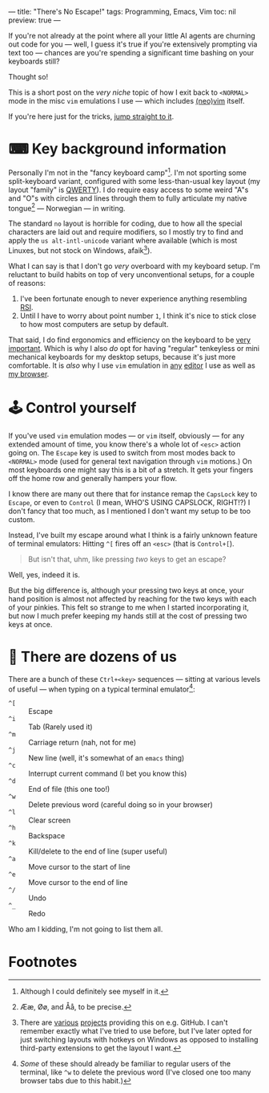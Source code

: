 ---
title: "There's No Escape!"
tags: Programming, Emacs, Vim
toc: nil
preview: true
---

If you're not already at the point where all your little AI agents are churning
out code for you — well, I guess it's true if you're extensively prompting via
text too — chances are you're spending a significant time bashing on your
keyboards still?

Thought so!

#+begin_notes
This is a short post on the /very niche/ topic of how I exit back to =<NORMAL>=
mode in the misc =vim= emulations I use — which includes [[https://neovim.io/][(neo)]][[https://www.vim.org/][vim]] itself.

If you're here just for the tricks, [[#control-yourself][jump straight to it]].
#+end_notes


* ⌨ Key background information

Personally I'm not in the "fancy keyboard camp"[fn:1]. I'm not sporting some
split-keyboard variant, configured with some less-than-usual key layout (my
layout "family" is [[https://en.wikipedia.org/wiki/QWERTY][QWERTY]]). I do require easy access to some weird "A"s and "O"s
with circles and lines through them to fully articulate my native tongue[fn:2] —
Norwegian — in writing.

The standard =no= layout is horrible for coding, due to how all the special
characters are laid out and require modifiers, so I mostly try to find and apply
the =us alt-intl-unicode= variant where available (which is most Linuxes, but
not stock on Windows, afaik[fn:3]).

What I can say is that I don't go /very/ overboard with my keyboard setup. I'm
reluctant to build habits on top of very unconventional setups, for a couple of
reasons:

1. I've been fortunate enough to never experience anything resembling [[https://en.wikipedia.org/wiki/Repetitive_strain_injury][RSI]].
2. Until I have to worry about point number =1=, I think it's nice to stick
   close to how most computers are setup by default.

That said, I do find ergonomics and efficiency on the keyboard to be [[file:2024-03-19-focus-by-automation.org::*Typing speed][very
important]]. Which is why I also /do/ opt for having "regular" tenkeyless or mini
mechanical keyboards for my desktop setups, because it's just more comfortable.
It is /also/ why I use =vim= emulation in [[://tags/emacs.org][any]] [[://tags/vim.html][editor]] I use as well as [[https://addons.mozilla.org/en-US/firefox/addon/vimium-ff/][my
browser]].

[fn:1] Although I could definitely see myself in it.

[fn:2] Ææ, Øø, and Åå, to be precise.

[fn:3] There are [[https://github.com/thomasfaingnaert/win-us-intl-altgr][various]] [[https://github.com/Derriick/win-us-altgr-intl][projects]] providing this on e.g. GitHub. I can't
remember exactly what I've tried to use before, but I've later opted for just
switching layouts with hotkeys on Windows as opposed to installing third-party
extensions to get the layout I want.

* 🕹 Control yourself

If you've used =vim= emulation modes — or =vim= itself, obviously — for any
extended amount of time, you know there's a whole lot of =<esc>= action going
on. The =Escape= key is used to switch from most modes back to =<NORMAL>= mode
(used for general text navigation through =vim= motions.) On most keyboards one
might say this is a bit of a stretch. It gets your fingers off the home row and
generally hampers your flow.

I know there are many out there that for instance remap the =CapsLock= key to
=Escape=, or even to =Control= (I mean, WHO'S USING CAPSLOCK, RIGHT!?) I don't
fancy that too much, as I mentioned I don't want my setup to be too custom.

Instead, I've built my escape around what I think is a fairly unknown feature of
terminal emulators: Hitting =^[= fires off an =<esc>= (that is =Control+[=).

#+begin_quote
But isn't that, uhm, like pressing /two/ keys to get an escape?
#+end_quote

Well, yes, indeed it is.

But the big difference is, although your pressing two keys at once, your hand
position is almost not affected by reaching for the two keys with each of your
pinkies. This felt so strange to me when I started incorporating it, but now I
much prefer keeping my hands still at the cost of pressing two keys at once.

* 🍒 There are dozens of us

There are a bunch of these =Ctrl+<key>= sequences — sitting at various levels of
useful — when typing on a typical terminal emulator[fn:4]:

 - =^[=  :: Escape
 - =^i= :: Tab (Rarely used it)
 - =^m= :: Carriage return (nah, not for me)
 - =^j= :: New line (well, it's somewhat of an =emacs= thing)
 - =^c= :: Interrupt current command (I bet you know this)
 - =^d= :: End of file (this one too!)
 - =^w= :: Delete previous word (careful doing so in your browser)
 - =^l= :: Clear screen
 - =^h= :: Backspace
 - =^k= :: Kill/delete to the end of line (super useful)
 - =^a= :: Move cursor to the start of line
 - =^e= :: Move cursor to the end of line
 - =^/= :: Undo
 - =^_= :: Redo

Who am I kidding, I'm not going to list them all.

[fn:4] /Some/ of these should already be familiar to regular users of the
terminal, like =^w= to delete the previous word (I've closed one too many
browser tabs due to this habit.)

* Footnotes
